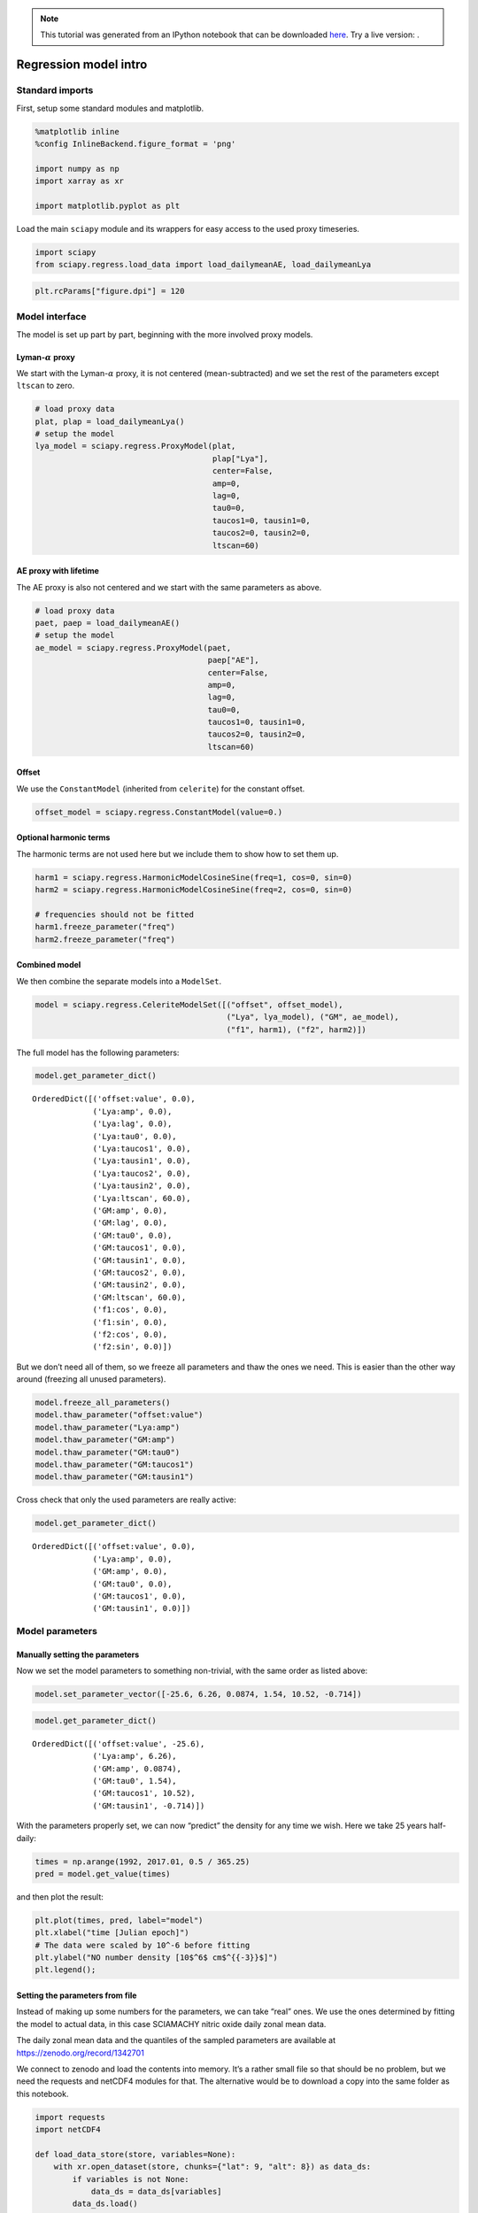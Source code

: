 
.. module:: sciapy

.. note:: This tutorial was generated from an IPython notebook that can be
          downloaded `here <../_static/notebooks/regress_intro.ipynb>`_.
          Try a live version: |binderbadge|.

.. |binderbadge| image:: https://mybinder.org/badge.svg
    :target: https://mybinder.org/v2/gh/st-bender/sciapy/master?filepath=docs/_static/notebooks/regress_intro.ipynb

.. _regress_intro:

Regression model intro
======================

Standard imports
----------------

First, setup some standard modules and matplotlib.

.. code:: ipython3

    %matplotlib inline
    %config InlineBackend.figure_format = 'png'
    
    import numpy as np
    import xarray as xr
    
    import matplotlib.pyplot as plt

Load the main ``sciapy`` module and its wrappers for easy access to the
used proxy timeseries.

.. code:: ipython3

    import sciapy
    from sciapy.regress.load_data import load_dailymeanAE, load_dailymeanLya

.. code:: ipython3

    plt.rcParams["figure.dpi"] = 120

Model interface
---------------

The model is set up part by part, beginning with the more involved proxy
models.

Lyman-\ :math:`\alpha` proxy
~~~~~~~~~~~~~~~~~~~~~~~~~~~~

We start with the Lyman-\ :math:`\alpha` proxy, it is not centered
(mean-subtracted) and we set the rest of the parameters except
``ltscan`` to zero.

.. code:: ipython3

    # load proxy data
    plat, plap = load_dailymeanLya()
    # setup the model
    lya_model = sciapy.regress.ProxyModel(plat,
                                          plap["Lya"],
                                          center=False,
                                          amp=0,
                                          lag=0,
                                          tau0=0,
                                          taucos1=0, tausin1=0,
                                          taucos2=0, tausin2=0,
                                          ltscan=60)

AE proxy with lifetime
~~~~~~~~~~~~~~~~~~~~~~

The AE proxy is also not centered and we start with the same parameters
as above.

.. code:: ipython3

    # load proxy data
    paet, paep = load_dailymeanAE()
    # setup the model
    ae_model = sciapy.regress.ProxyModel(paet,
                                         paep["AE"],
                                         center=False,
                                         amp=0,
                                         lag=0,
                                         tau0=0,
                                         taucos1=0, tausin1=0,
                                         taucos2=0, tausin2=0,
                                         ltscan=60)

Offset
~~~~~~

We use the ``ConstantModel`` (inherited from ``celerite``) for the
constant offset.

.. code:: ipython3

    offset_model = sciapy.regress.ConstantModel(value=0.)

Optional harmonic terms
~~~~~~~~~~~~~~~~~~~~~~~

The harmonic terms are not used here but we include them to show how to
set them up.

.. code:: ipython3

    harm1 = sciapy.regress.HarmonicModelCosineSine(freq=1, cos=0, sin=0)
    harm2 = sciapy.regress.HarmonicModelCosineSine(freq=2, cos=0, sin=0)
    
    # frequencies should not be fitted
    harm1.freeze_parameter("freq")
    harm2.freeze_parameter("freq")

Combined model
~~~~~~~~~~~~~~

We then combine the separate models into a ``ModelSet``.

.. code:: ipython3

    model = sciapy.regress.CeleriteModelSet([("offset", offset_model),
                                             ("Lya", lya_model), ("GM", ae_model),
                                             ("f1", harm1), ("f2", harm2)])

The full model has the following parameters:

.. code:: ipython3

    model.get_parameter_dict()




.. parsed-literal::

    OrderedDict([('offset:value', 0.0),
                 ('Lya:amp', 0.0),
                 ('Lya:lag', 0.0),
                 ('Lya:tau0', 0.0),
                 ('Lya:taucos1', 0.0),
                 ('Lya:tausin1', 0.0),
                 ('Lya:taucos2', 0.0),
                 ('Lya:tausin2', 0.0),
                 ('Lya:ltscan', 60.0),
                 ('GM:amp', 0.0),
                 ('GM:lag', 0.0),
                 ('GM:tau0', 0.0),
                 ('GM:taucos1', 0.0),
                 ('GM:tausin1', 0.0),
                 ('GM:taucos2', 0.0),
                 ('GM:tausin2', 0.0),
                 ('GM:ltscan', 60.0),
                 ('f1:cos', 0.0),
                 ('f1:sin', 0.0),
                 ('f2:cos', 0.0),
                 ('f2:sin', 0.0)])



But we don’t need all of them, so we freeze all parameters and thaw the
ones we need. This is easier than the other way around (freezing all
unused parameters).

.. code:: ipython3

    model.freeze_all_parameters()
    model.thaw_parameter("offset:value")
    model.thaw_parameter("Lya:amp")
    model.thaw_parameter("GM:amp")
    model.thaw_parameter("GM:tau0")
    model.thaw_parameter("GM:taucos1")
    model.thaw_parameter("GM:tausin1")

Cross check that only the used parameters are really active:

.. code:: ipython3

    model.get_parameter_dict()




.. parsed-literal::

    OrderedDict([('offset:value', 0.0),
                 ('Lya:amp', 0.0),
                 ('GM:amp', 0.0),
                 ('GM:tau0', 0.0),
                 ('GM:taucos1', 0.0),
                 ('GM:tausin1', 0.0)])



Model parameters
----------------

Manually setting the parameters
~~~~~~~~~~~~~~~~~~~~~~~~~~~~~~~

Now we set the model parameters to something non-trivial, with the same
order as listed above:

.. code:: ipython3

    model.set_parameter_vector([-25.6, 6.26, 0.0874, 1.54, 10.52, -0.714])

.. code:: ipython3

    model.get_parameter_dict()




.. parsed-literal::

    OrderedDict([('offset:value', -25.6),
                 ('Lya:amp', 6.26),
                 ('GM:amp', 0.0874),
                 ('GM:tau0', 1.54),
                 ('GM:taucos1', 10.52),
                 ('GM:tausin1', -0.714)])



With the parameters properly set, we can now “predict” the density for
any time we wish. Here we take 25 years half-daily:

.. code:: ipython3

    times = np.arange(1992, 2017.01, 0.5 / 365.25)
    pred = model.get_value(times)

and then plot the result:

.. code:: ipython3

    plt.plot(times, pred, label="model")
    plt.xlabel("time [Julian epoch]")
    # The data were scaled by 10^-6 before fitting
    plt.ylabel("NO number density [10$^6$ cm$^{{-3}}$]")
    plt.legend();



.. image:: regress_intro_files/regress_intro_30_0.png


Setting the parameters from file
~~~~~~~~~~~~~~~~~~~~~~~~~~~~~~~~

Instead of making up some numbers for the parameters, we can take “real”
ones. We use the ones determined by fitting the model to actual data, in
this case SCIAMACHY nitric oxide daily zonal mean data.

The daily zonal mean data and the quantiles of the sampled parameters are available at
https://zenodo.org/record/1342701 |DOI|

.. |DOI| image:: https://zenodo.org/badge/DOI/10.5281/zenodo.1342701.svg
    :target: https://doi.org/10.5281/zenodo.1342701

We connect to zenodo and load the contents into memory. It’s a rather
small file so that should be no problem, but we need the requests and
netCDF4 modules for that. The alternative would be to download a copy
into the same folder as this notebook.

.. code:: ipython3

    import requests
    import netCDF4
    
    def load_data_store(store, variables=None):
        with xr.open_dataset(store, chunks={"lat": 9, "alt": 8}) as data_ds:
            if variables is not None:
                data_ds = data_ds[variables]
            data_ds.load()
            return data_ds
    
    def load_data_url(url, variables=None):
        with requests.get(url, stream=True) as response:
            nc4_ds = netCDF4.Dataset("data", memory=response.content)
            store = xr.backends.NetCDF4DataStore(nc4_ds)
            return load_data_store(store, variables)

.. code:: ipython3

    zenodo_url = "https://zenodo.org/record/1342701/files/NO_regress_quantiles_pGM_Lya_ltcs_exp1dscan60d_km32.nc"
    
    # If you downloaded a copy, use load_data_store()
    # and replace the url by "/path/to/<filename.nc>"
    quants = load_data_url(zenodo_url)

The data file contains the median together with the (0.16, 0.84),
(0.025, 0.975), and (0.001, 0.999) quantiles corresponding to the
1\ :math:`\sigma`, 2\ :math:`\sigma`, and 3\ :math:`\sigma` confidence
regions. In particular, the contents of the quantiles dataset are:

.. code:: ipython3

    quants




.. parsed-literal::

    <xarray.Dataset>
    Dimensions:            (alt: 16, lat: 18, quantile: 7)
    Coordinates:
      * alt                (alt) float64 60.0 62.0 64.0 66.0 ... 84.0 86.0 88.0 90.0
      * lat                (lat) float64 -85.0 -75.0 -65.0 -55.0 ... 65.0 75.0 85.0
      * quantile           (quantile) float64 0.001 0.025 0.16 0.5 0.84 0.975 0.999
    Data variables:
        kernel:log_rho     (lat, alt, quantile) float64 -5.52 -5.484 ... -5.161
        kernel:log_sigma   (lat, alt, quantile) float64 2.889 2.915 ... 2.757 2.79
        mean:GM:amp        (lat, alt, quantile) float64 1.3e-06 ... 0.01928
        mean:GM:tau0       (lat, alt, quantile) float64 0.0007629 0.01872 ... 3.671
        mean:GM:taucos1    (lat, alt, quantile) float64 -24.84 -15.97 ... 39.56
        mean:GM:tausin1    (lat, alt, quantile) float64 -7.186 -4.072 ... -1.669
        mean:Lya:amp       (lat, alt, quantile) float64 -19.22 -17.11 ... -3.432
        mean:offset:value  (lat, alt, quantile) float64 5.568 13.26 ... 55.0 62.05



The dimensions of the available parameters are:

.. code:: ipython3

    quants.lat, quants.alt




.. parsed-literal::

    (<xarray.DataArray 'lat' (lat: 18)>
     array([-85., -75., -65., -55., -45., -35., -25., -15.,  -5.,   5.,  15.,  25.,
             35.,  45.,  55.,  65.,  75.,  85.])
     Coordinates:
       * lat      (lat) float64 -85.0 -75.0 -65.0 -55.0 -45.0 ... 55.0 65.0 75.0 85.0
     Attributes:
         long_name:  latitude
         units:      degrees_north, <xarray.DataArray 'alt' (alt: 16)>
     array([60., 62., 64., 66., 68., 70., 72., 74., 76., 78., 80., 82., 84., 86.,
            88., 90.])
     Coordinates:
       * alt      (alt) float64 60.0 62.0 64.0 66.0 68.0 ... 82.0 84.0 86.0 88.0 90.0
     Attributes:
         long_name:  altitude
         units:      km)



We loop over the parameter names and set the parameters to the median
values (``quantile=0.5``) for the selected altitude and latitude bin.
The variables in the quantiles file were created using
`celerite <https://github.com/dfm/celerite>`__ which prepends “mean:” to
the variables from the mean model.

.. code:: ipython3

    # select latitude and altitude first
    latitude = 65
    altitude = 70
    
    for v in model.get_parameter_names():
        model.set_parameter(v, quants["mean:{0}".format(v)].sel(alt=altitude, lat=latitude, quantile=0.5))

The parameters from the file are (actually pretty close to the ones
above):

.. code:: ipython3

    model.get_parameter_dict()




.. parsed-literal::

    OrderedDict([('offset:value', -25.577781189820513),
                 ('Lya:amp', 6.259250259251973),
                 ('GM:amp', 0.08741185118056463),
                 ('GM:tau0', 1.5387433096984084),
                 ('GM:taucos1', 10.520064600296648),
                 ('GM:tausin1', -0.7141699243523804)])



We take the same times as above (25 years half-daily) to predict the
model values:

.. code:: ipython3

    pred = model.get_value(times)

and then plot the result again:

.. code:: ipython3

    plt.plot(times, pred, label="model")
    plt.xlabel("time [Julian epoch]")
    # Again, the data were scaled by 10^-6 before fitting, so adjust the X-Axis label
    plt.ylabel("NO number density [10$^6$ cm$^{{-3}}$]")
    plt.legend();



.. image:: regress_intro_files/regress_intro_48_0.png


